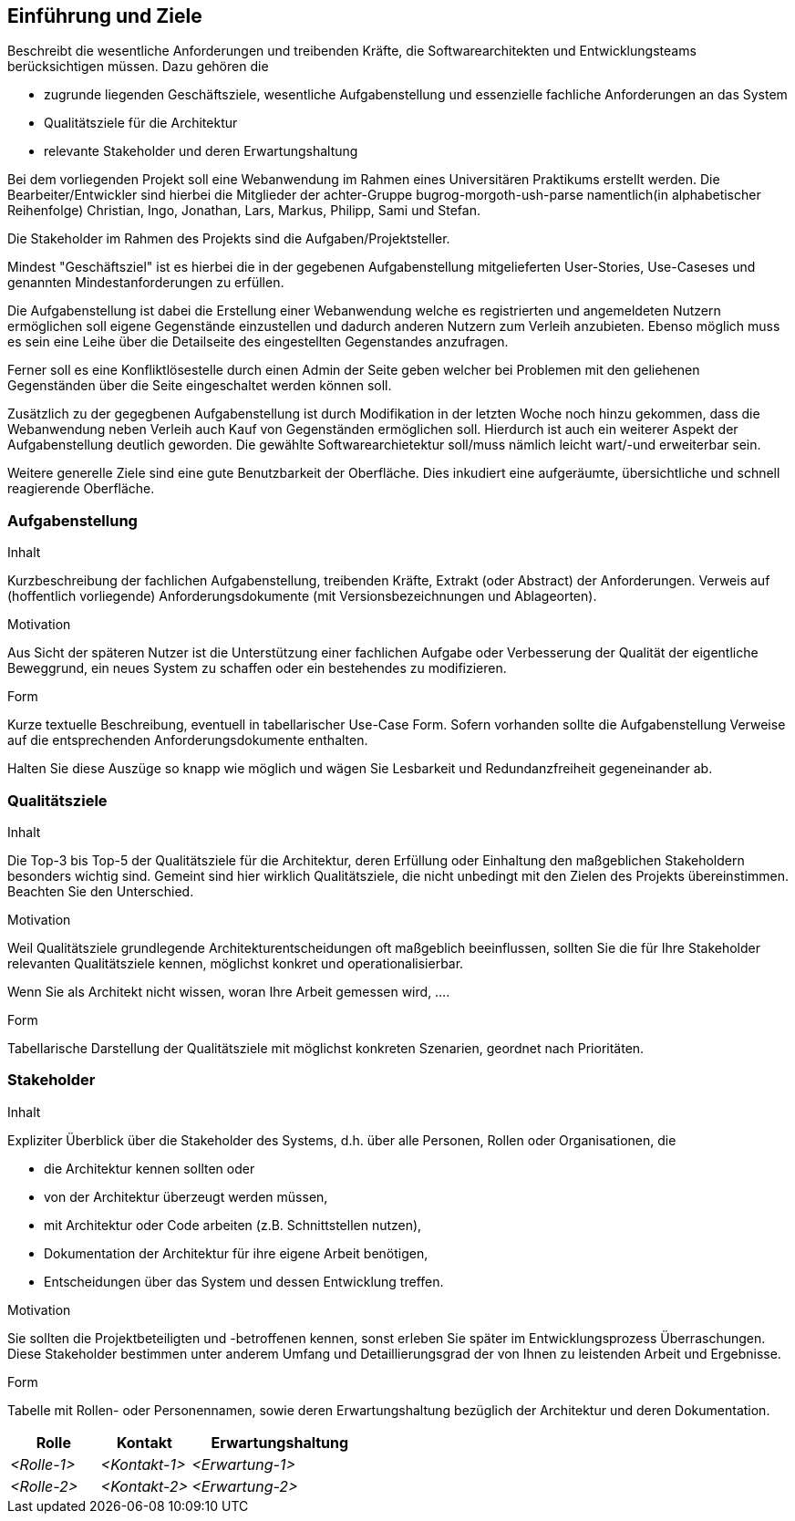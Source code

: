 [[section-introduction-and-goals]]
==	Einführung und Ziele


[role="arc42help"]
****
Beschreibt die wesentliche Anforderungen und
treibenden Kräfte, die Softwarearchitekten und Entwicklungsteams
berücksichtigen müssen. Dazu gehören die

* zugrunde liegenden Geschäftsziele, wesentliche Aufgabenstellung und essenzielle fachliche Anforderungen an das System
* Qualitätsziele für die Architektur
* relevante Stakeholder und deren Erwartungshaltung
****

Bei dem vorliegenden Projekt soll eine Webanwendung im Rahmen eines
Universitären Praktikums erstellt werden.
Die Bearbeiter/Entwickler sind hierbei die Mitglieder der achter-Gruppe
bugrog-morgoth-ush-parse
namentlich(in alphabetischer Reihenfolge)
Christian, Ingo, Jonathan, Lars, Markus, Philipp, Sami und Stefan.

Die Stakeholder im Rahmen des Projekts sind die Aufgaben/Projektsteller.

Mindest "Geschäftsziel" ist es hierbei die in der gegebenen Aufgabenstellung mitgelieferten
User-Stories, Use-Caseses und genannten Mindestanforderungen zu erfüllen.

Die Aufgabenstellung ist dabei die Erstellung einer Webanwendung welche
es registrierten und angemeldeten Nutzern ermöglichen soll eigene Gegenstände
einzustellen und dadurch anderen Nutzern zum Verleih anzubieten. Ebenso möglich
muss es sein eine Leihe über die Detailseite des eingestellten Gegenstandes anzufragen.

Ferner soll es eine Konfliktlösestelle durch einen Admin der Seite geben welcher
bei Problemen mit den geliehenen Gegenständen über die Seite eingeschaltet werden
können soll.

Zusätzlich zu der gegegbenen Aufgabenstellung ist durch Modifikation in der letzten
Woche noch hinzu gekommen, dass die Webanwendung neben Verleih auch Kauf von Gegenständen
ermöglichen soll. Hierdurch ist auch ein weiterer Aspekt der Aufgabenstellung
deutlich geworden. Die gewählte Softwarearchietektur soll/muss nämlich leicht wart/-und
erweiterbar sein.

Weitere generelle Ziele sind eine gute Benutzbarkeit der Oberfläche. Dies
inkudiert eine aufgeräumte, übersichtliche und schnell reagierende Oberfläche.



=== Aufgabenstellung

[role="arc42help"]
****
.Inhalt
Kurzbeschreibung der fachlichen Aufgabenstellung, treibenden Kräfte, Extrakt (oder Abstract) der Anforderungen.
Verweis auf (hoffentlich vorliegende) Anforderungsdokumente (mit Versionsbezeichnungen und Ablageorten).


.Motivation
Aus Sicht der späteren Nutzer ist die Unterstützung einer fachlichen Aufgabe oder Verbesserung der Qualität der eigentliche Beweggrund, ein neues System zu schaffen oder ein bestehendes zu modifizieren.

.Form
Kurze textuelle Beschreibung, eventuell in tabellarischer Use-Case Form.
Sofern vorhanden sollte die Aufgabenstellung Verweise auf die entsprechenden Anforderungsdokumente enthalten.

Halten Sie diese Auszüge so knapp wie möglich und wägen Sie Lesbarkeit und Redundanzfreiheit gegeneinander ab.
****

=== Qualitätsziele

[role="arc42help"]
****
.Inhalt
Die Top-3 bis Top-5 der Qualitätsziele für die Architektur, deren Erfüllung oder Einhaltung den maßgeblichen Stakeholdern besonders wichtig sind.
Gemeint sind hier wirklich Qualitätsziele, die nicht unbedingt mit den Zielen des Projekts übereinstimmen. Beachten Sie den Unterschied.


.Motivation
Weil Qualitätsziele grundlegende Architekturentscheidungen
oft maßgeblich beeinflussen, sollten Sie die für Ihre Stakeholder
relevanten Qualitätsziele kennen, möglichst konkret und
operationalisierbar.

Wenn Sie als Architekt nicht wissen, woran Ihre Arbeit gemessen wird, ....

.Form
Tabellarische Darstellung der Qualitätsziele mit möglichst konkreten Szenarien, geordnet nach Prioritäten.
****

=== Stakeholder

[role="arc42help"]
****
.Inhalt
Expliziter Überblick über die Stakeholder des Systems, d.h. über alle Personen, Rollen oder Organisationen, die

* die Architektur kennen sollten oder
* von der Architektur überzeugt werden müssen,
* mit Architektur oder Code arbeiten (z.B. Schnittstellen nutzen),
* Dokumentation der Architektur für ihre eigene Arbeit benötigen,
* Entscheidungen über das System und dessen Entwicklung treffen.

.Motivation
Sie sollten die Projektbeteiligten und -betroffenen kennen, sonst erleben Sie später im Entwicklungsprozess Überraschungen. Diese Stakeholder bestimmen unter anderem Umfang und Detaillierungsgrad der von Ihnen zu leistenden Arbeit und Ergebnisse.

.Form
Tabelle mit Rollen- oder Personennamen, sowie deren Erwartungshaltung bezüglich der Architektur und deren Dokumentation.
****



[cols="1,1,2" options="header"]
|===
|Rolle |Kontakt |Erwartungshaltung
| _<Rolle-1>_ | _<Kontakt-1>_ | _<Erwartung-1>_
| _<Rolle-2>_ | _<Kontakt-2>_ | _<Erwartung-2>_
|===
